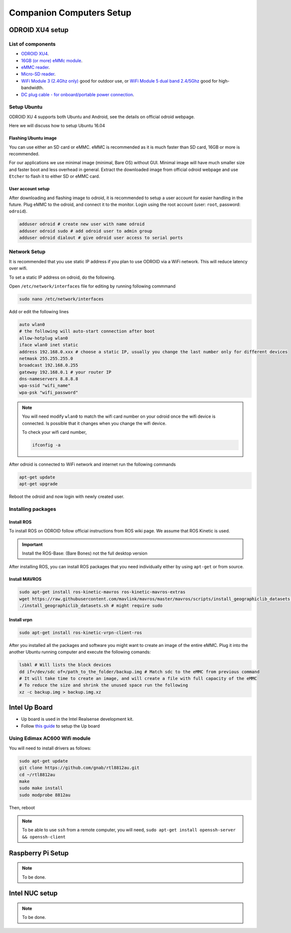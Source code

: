 Companion Computers Setup
=========


ODROID XU4 setup
------

.. image:: ../_static/odroidxu4.jpg
   :scale: 50 %
   :align: center

List of components
^^^^^^^

* `ODROID XU4 <http://www.hardkernel.com/main/products/prdt_info.php?g_code=G143452239825>`_.
* `16GB \(or more\) eMMc module <http://www.hardkernel.com/main/products/prdt_info.php?g_code=G145628174287>`_.
* `eMMC reader <http://www.hardkernel.com/main/products/prdt_info.php?g_code=G135415955758>`_.
* `Micro\-SD reader <https://www.amazon.com/Computer-Memory-Card-Readers/b?ie=UTF8&node=516872>`_.

* `WiFi Module 3 \(2\.4Ghz only\) <http://www.hardkernel.com/main/products/prdt_info.php?g_code=G137447734369>`_ good for outdoor use,  or `WiFi Module 5 dual band 2\.4\/5Ghz <http://www.hardkernel.com/main/products/prdt_info.php?g_code=G147513281389>`_ good for high-bandwidth. 

* `DC plug cable \- for onboard\/portable power connection <http://www.hardkernel.com/main/products/prdt_info.php?g_code=G141440511056>`_.

Setup Ubuntu
^^^^^^

ODROID XU 4 supports both Ubuntu and Android, see the details on official odroid webpage.

Here we will discuss how to setup Ubuntu 16.04

Flashing Ubuntu image
"""""""

You can use either an SD card or eMMC. eMMC is recommended as it is much faster than SD card, 16GB or more is recommended.


For our applications we use minimal image (minimal, Bare OS) without GUI. Minimal image will have much smaller size and faster boot and less overhead in general. Extract the downloaded image from official odroid webpage and use ``Etcher`` to flash it to either SD or eMMC card.

User account setup
"""""""""""

After downloading and flashing image to odroid, it is recommended to setup a user account for easier handling in the future. Plug eMMC to the odroid, and connect it to the monitor. Login using the root account (user: ``root``, password: ``odroid``).

.. code-block:: bash

	adduser odroid # create new user with name odroid
	adduser odroid sudo # add odroid user to admin group
	adduser odroid dialout # give odroid user access to serial ports

Network Setup
^^^^^^^^^

It is recommended that you use static IP address if you plan to use ODROID via a WiFi network. This will reduce latency over wifi.

To set a static IP address on odroid, do the following.

Open ``/etc/network/interfaces`` file for editing by running following commmand

.. code-block:: bash
	
	sudo nano /etc/network/interfaces

Add or edit the following lines

.. code-block:: bash

	auto wlan0
	# the following will auto-start connection after boot
	allow-hotplug wlan0
	iface wlan0 inet static
	address 192.168.0.xxx # choose a static IP, usually you change the last number only for different devices
	netmask 255.255.255.0
	broadcast 192.168.0.255
	gateway 192.168.0.1 # your router IP
	dns-nameservers 8.8.8.8
	wpa-ssid "wifi_name"
	wpa-psk "wifi_password"

.. note::

	You will need modify ``wlan0`` to match the wifi card number on your odroid once the wifi device is connected. Is possible that it changes when you change the wifi device.

	To check your wifi card number,

	.. code-block:: bash
		
		ifconfig -a

After odroid is connected to WiFi network and internet run the following commands

.. code-block:: bash

	apt-get update
	apt-get upgrade

Reboot the odroid and now login with newly created user.

Installing packages
^^^^^^^^^^^^^^^

Install ROS
""""""""""""""

To install ROS on ODROID follow official instructions from ROS wiki page. We assume that ROS Kinetic is used.

.. important::
	
	Install the ROS-Base: (Bare Bones) not the full desktop version

After installing ROS, you can install ROS packages that you need individually either by using ``apt-get`` or from source.

Install MAVROS
""""""""""""""

.. code-block:: bash

	sudo apt-get install ros-kinetic-mavros ros-kinetic-mavros-extras
	wget https://raw.githubusercontent.com/mavlink/mavros/master/mavros/scripts/install_geographiclib_datasets.sh
	./install_geographiclib_datasets.sh # might require sudo


Install vrpn
""""""""""""""

.. code-block:: bash

	sudo apt-get install ros-kinetic-vrpn-client-ros

After you installed all the packages and software you might want to create an image of the entire eMMC. Plug it into the another Ubuntu running computer and execute the following comands:

.. code-block:: bash

	lsbkl # Will lists the block devices 
	dd if=/dev/sdc of=/path_to_the_folder/backup.img # Match sdc to the eMMC from previous command
	# It will take time to create an image, and will create a file with full capacity of the eMMC
	# To reduce the size and shrink the unused space run the following
	xz -c backup.img > backup.img.xz 


Intel Up Board
--------------

* Up board is used in the Intel Realsense development kit.
* Follow `this guide <https://01.org/developerjourney/recipe/intel-realsense-robotic-development-kit>`_ to setup the Up board

Using Edimax AC600 Wifi module
^^^^^^^^^^^^^^^^^^^^^^^^^^^^^^
You will need to install drivers as follows:

.. code-block:: bash

	sudo apt-get update
	git clone https://github.com/gnab/rtl8812au.git
	cd ~/rtl8812au
	make
	sudo make install
	sudo modprobe 8812au

Then, reboot

.. note::
	
	To be able to use ``ssh`` from a remote computer, you will need,
	``sudo apt-get install openssh-server && openssh-client``

Raspberry Pi Setup
---------

.. note::

	To be done.




Intel NUC setup
-------


.. note::

	To be done.